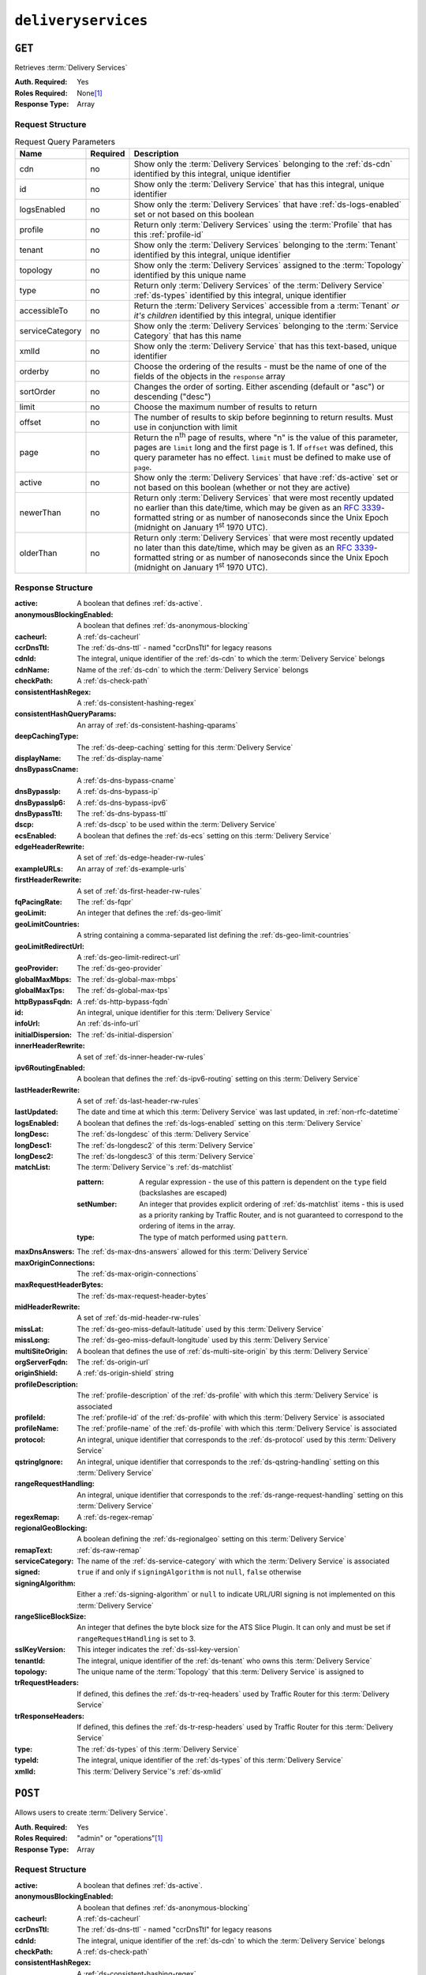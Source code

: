 ..
..
.. Licensed under the Apache License, Version 2.0 (the "License");
.. you may not use this file except in compliance with the License.
.. You may obtain a copy of the License at
..
..     http://www.apache.org/licenses/LICENSE-2.0
..
.. Unless required by applicable law or agreed to in writing, software
.. distributed under the License is distributed on an "AS IS" BASIS,
.. WITHOUT WARRANTIES OR CONDITIONS OF ANY KIND, either express or implied.
.. See the License for the specific language governing permissions and
.. limitations under the License.
..

.. _to-api-v3-deliveryservices:

********************
``deliveryservices``
********************

``GET``
=======
Retrieves :term:`Delivery Services`

:Auth. Required: Yes
:Roles Required: None\ [#tenancy]_
:Response Type:  Array

Request Structure
-----------------
.. table:: Request Query Parameters

	+-------------------+----------+-----------------------------------------------------------------------------------------------------------------------------------------+
	| Name              | Required | Description                                                                                                                             |
	+===================+==========+=========================================================================================================================================+
	| cdn               | no       | Show only the :term:`Delivery Services` belonging to the :ref:`ds-cdn` identified by this integral, unique identifier                   |
	+-------------------+----------+-----------------------------------------------------------------------------------------------------------------------------------------+
	| id                | no       | Show only the :term:`Delivery Service` that has this integral, unique identifier                                                        |
	+-------------------+----------+-----------------------------------------------------------------------------------------------------------------------------------------+
	| logsEnabled       | no       | Show only the :term:`Delivery Services` that have :ref:`ds-logs-enabled` set or not based on this boolean                               |
	+-------------------+----------+-----------------------------------------------------------------------------------------------------------------------------------------+
	| profile           | no       | Return only :term:`Delivery Services` using the :term:`Profile` that has this :ref:`profile-id`                                         |
	+-------------------+----------+-----------------------------------------------------------------------------------------------------------------------------------------+
	| tenant            | no       | Show only the :term:`Delivery Services` belonging to the :term:`Tenant` identified by this integral, unique identifier                  |
	+-------------------+----------+-----------------------------------------------------------------------------------------------------------------------------------------+
	| topology          | no       | Show only the :term:`Delivery Services` assigned to the :term:`Topology` identified by this unique name                                 |
	+-------------------+----------+-----------------------------------------------------------------------------------------------------------------------------------------+
	| type              | no       | Return only :term:`Delivery Services` of the :term:`Delivery Service` :ref:`ds-types` identified by this integral, unique identifier    |
	+-------------------+----------+-----------------------------------------------------------------------------------------------------------------------------------------+
	| accessibleTo      | no       | Return the :term:`Delivery Services` accessible from a :term:`Tenant` *or it's children* identified by this integral, unique identifier |
	+-------------------+----------+-----------------------------------------------------------------------------------------------------------------------------------------+
	| serviceCategory   | no       | Show only the :term:`Delivery Services` belonging to the :term:`Service Category` that has this name                                    |
	+-------------------+----------+-----------------------------------------------------------------------------------------------------------------------------------------+
	| xmlId             | no       | Show only the :term:`Delivery Service` that has this text-based, unique identifier                                                      |
	+-------------------+----------+-----------------------------------------------------------------------------------------------------------------------------------------+
	| orderby           | no       | Choose the ordering of the results - must be the name of one of the fields of the objects in the ``response`` array                     |
	+-------------------+----------+-----------------------------------------------------------------------------------------------------------------------------------------+
	| sortOrder         | no       | Changes the order of sorting. Either ascending (default or "asc") or descending ("desc")                                                |
	+-------------------+----------+-----------------------------------------------------------------------------------------------------------------------------------------+
	| limit             | no       | Choose the maximum number of results to return                                                                                          |
	+-------------------+----------+-----------------------------------------------------------------------------------------------------------------------------------------+
	| offset            | no       | The number of results to skip before beginning to return results. Must use in conjunction with limit                                    |
	+-------------------+----------+-----------------------------------------------------------------------------------------------------------------------------------------+
	| page              | no       | Return the n\ :sup:`th` page of results, where "n" is the value of this parameter, pages are ``limit`` long and the first page is 1.    |
	|                   |          | If ``offset`` was defined, this query parameter has no effect. ``limit`` must be defined to make use of ``page``.                       |
	+-------------------+----------+-----------------------------------------------------------------------------------------------------------------------------------------+
	| active            | no       | Show only the :term:`Delivery Services` that have :ref:`ds-active` set or not based on this boolean (whether or not they are active)    |
	+-------------------+----------+-----------------------------------------------------------------------------------------------------------------------------------------+
	| newerThan         | no       | Return only :term:`Delivery Services` that were most recently updated no earlier than this date/time, which may be given as an          |
	|                   |          | :rfc:`3339`-formatted string or as number of nanoseconds since the Unix Epoch (midnight on January 1\ :sup:`st` 1970 UTC).              |
	+-------------------+----------+-----------------------------------------------------------------------------------------------------------------------------------------+
	| olderThan         | no       | Return only :term:`Delivery Services` that were most recently updated no later than this date/time, which may be given as an            |
	|                   |          | :rfc:`3339`-formatted string or as number of nanoseconds since the Unix Epoch (midnight on January 1\ :sup:`st` 1970 UTC).              |
	+-------------------+----------+-----------------------------------------------------------------------------------------------------------------------------------------+

.. versionadded:: ATCv6
	The ``newerThan`` and ``olderThan`` query string parameters were added to all API versions as of :abbr:`ATC (Apache Traffic Control)` version 6.0.

Response Structure
------------------
:active:                   A boolean that defines :ref:`ds-active`.
:anonymousBlockingEnabled: A boolean that defines :ref:`ds-anonymous-blocking`
:cacheurl:                 A :ref:`ds-cacheurl`

	.. deprecated:: ATCv3.0
		This field has been deprecated in Traffic Control 3.x and is subject to removal in Traffic Control 4.x or later

:ccrDnsTtl:                 The :ref:`ds-dns-ttl` - named "ccrDnsTtl" for legacy reasons
:cdnId:                     The integral, unique identifier of the :ref:`ds-cdn` to which the :term:`Delivery Service` belongs
:cdnName:                   Name of the :ref:`ds-cdn` to which the :term:`Delivery Service` belongs
:checkPath:                 A :ref:`ds-check-path`
:consistentHashRegex:       A :ref:`ds-consistent-hashing-regex`
:consistentHashQueryParams: An array of :ref:`ds-consistent-hashing-qparams`
:deepCachingType:           The :ref:`ds-deep-caching` setting for this :term:`Delivery Service`
:displayName:               The :ref:`ds-display-name`
:dnsBypassCname:            A :ref:`ds-dns-bypass-cname`
:dnsBypassIp:               A :ref:`ds-dns-bypass-ip`
:dnsBypassIp6:              A :ref:`ds-dns-bypass-ipv6`
:dnsBypassTtl:              The :ref:`ds-dns-bypass-ttl`
:dscp:                      A :ref:`ds-dscp` to be used within the :term:`Delivery Service`
:ecsEnabled:                A boolean that defines the :ref:`ds-ecs` setting on this :term:`Delivery Service`
:edgeHeaderRewrite:         A set of :ref:`ds-edge-header-rw-rules`
:exampleURLs:               An array of :ref:`ds-example-urls`
:firstHeaderRewrite:        A set of :ref:`ds-first-header-rw-rules`
:fqPacingRate:              The :ref:`ds-fqpr`
:geoLimit:                  An integer that defines the :ref:`ds-geo-limit`
:geoLimitCountries:         A string containing a comma-separated list defining the :ref:`ds-geo-limit-countries`
:geoLimitRedirectUrl:       A :ref:`ds-geo-limit-redirect-url`
:geoProvider:               The :ref:`ds-geo-provider`
:globalMaxMbps:             The :ref:`ds-global-max-mbps`
:globalMaxTps:              The :ref:`ds-global-max-tps`
:httpBypassFqdn:            A :ref:`ds-http-bypass-fqdn`
:id:                        An integral, unique identifier for this :term:`Delivery Service`
:infoUrl:                   An :ref:`ds-info-url`
:initialDispersion:         The :ref:`ds-initial-dispersion`
:innerHeaderRewrite:        A set of :ref:`ds-inner-header-rw-rules`
:ipv6RoutingEnabled:        A boolean that defines the :ref:`ds-ipv6-routing` setting on this :term:`Delivery Service`
:lastHeaderRewrite:         A set of :ref:`ds-last-header-rw-rules`
:lastUpdated:               The date and time at which this :term:`Delivery Service` was last updated, in :ref:`non-rfc-datetime`
:logsEnabled:               A boolean that defines the :ref:`ds-logs-enabled` setting on this :term:`Delivery Service`
:longDesc:                  The :ref:`ds-longdesc` of this :term:`Delivery Service`
:longDesc1:                 The :ref:`ds-longdesc2` of this :term:`Delivery Service`
:longDesc2:                 The :ref:`ds-longdesc3` of this :term:`Delivery Service`
:matchList:                 The :term:`Delivery Service`'s :ref:`ds-matchlist`

	:pattern:   A regular expression - the use of this pattern is dependent on the ``type`` field (backslashes are escaped)
	:setNumber: An integer that provides explicit ordering of :ref:`ds-matchlist` items - this is used as a priority ranking by Traffic Router, and is not guaranteed to correspond to the ordering of items in the array.
	:type:      The type of match performed using ``pattern``.

:maxDnsAnswers:         The :ref:`ds-max-dns-answers` allowed for this :term:`Delivery Service`
:maxOriginConnections:  The :ref:`ds-max-origin-connections`
:maxRequestHeaderBytes: The :ref:`ds-max-request-header-bytes`
:midHeaderRewrite:      A set of :ref:`ds-mid-header-rw-rules`
:missLat:               The :ref:`ds-geo-miss-default-latitude` used by this :term:`Delivery Service`
:missLong:              The :ref:`ds-geo-miss-default-longitude` used by this :term:`Delivery Service`
:multiSiteOrigin:       A boolean that defines the use of :ref:`ds-multi-site-origin` by this :term:`Delivery Service`
:orgServerFqdn:         The :ref:`ds-origin-url`
:originShield:          A :ref:`ds-origin-shield` string
:profileDescription:    The :ref:`profile-description` of the :ref:`ds-profile` with which this :term:`Delivery Service` is associated
:profileId:             The :ref:`profile-id` of the :ref:`ds-profile` with which this :term:`Delivery Service` is associated
:profileName:           The :ref:`profile-name` of the :ref:`ds-profile` with which this :term:`Delivery Service` is associated
:protocol:              An integral, unique identifier that corresponds to the :ref:`ds-protocol` used by this :term:`Delivery Service`
:qstringIgnore:         An integral, unique identifier that corresponds to the :ref:`ds-qstring-handling` setting on this :term:`Delivery Service`
:rangeRequestHandling:  An integral, unique identifier that corresponds to the :ref:`ds-range-request-handling` setting on this :term:`Delivery Service`
:regexRemap:            A :ref:`ds-regex-remap`
:regionalGeoBlocking:   A boolean defining the :ref:`ds-regionalgeo` setting on this :term:`Delivery Service`
:remapText:             :ref:`ds-raw-remap`
:serviceCategory:       The name of the :ref:`ds-service-category` with which the :term:`Delivery Service` is associated
:signed:                ``true`` if  and only if ``signingAlgorithm`` is not ``null``, ``false`` otherwise
:signingAlgorithm:      Either a :ref:`ds-signing-algorithm` or ``null`` to indicate URL/URI signing is not implemented on this :term:`Delivery Service`
:rangeSliceBlockSize:   An integer that defines the byte block size for the ATS Slice Plugin. It can only and must be set if ``rangeRequestHandling`` is set to 3.
:sslKeyVersion:         This integer indicates the :ref:`ds-ssl-key-version`
:tenantId:              The integral, unique identifier of the :ref:`ds-tenant` who owns this :term:`Delivery Service`
:topology:              The unique name of the :term:`Topology` that this :term:`Delivery Service` is assigned to
:trRequestHeaders:      If defined, this defines the :ref:`ds-tr-req-headers` used by Traffic Router for this :term:`Delivery Service`
:trResponseHeaders:     If defined, this defines the :ref:`ds-tr-resp-headers` used by Traffic Router for this :term:`Delivery Service`
:type:                  The :ref:`ds-types` of this :term:`Delivery Service`
:typeId:                The integral, unique identifier of the :ref:`ds-types` of this :term:`Delivery Service`
:xmlId:                 This :term:`Delivery Service`'s :ref:`ds-xmlid`

.. code-block:: http
	:caption: Response Example

	HTTP/1.1 200 OK
	Access-Control-Allow-Credentials: true
	Access-Control-Allow-Headers: Origin, X-Requested-With, Content-Type, Accept, Set-Cookie, Cookie
	Access-Control-Allow-Methods: POST,GET,OPTIONS,PUT,DELETE
	Access-Control-Allow-Origin: *
	Content-Type: application/json
	Set-Cookie: mojolicious=...; Path=/; Expires=Mon, 18 Nov 2019 17:40:54 GMT; Max-Age=3600; HttpOnly
	Whole-Content-Sha512: mCLMjvACRKHNGP/OSx4javkOtxxzyiDdQzsV78IamUhVmvyKyKaCeOKRmpsG69w+nhh3OkPZ6e9MMeJpcJSKcA==
	X-Server-Name: traffic_ops_golang/
	Date: Thu, 15 Nov 2018 19:04:29 GMT
	Transfer-Encoding: chunked

	{ "response": [{
		"active": true,
		"anonymousBlockingEnabled": false,
		"cacheurl": null,
		"ccrDnsTtl": null,
		"cdnId": 2,
		"cdnName": "CDN-in-a-Box",
		"checkPath": null,
		"displayName": "Demo 1",
		"dnsBypassCname": null,
		"dnsBypassIp": null,
		"dnsBypassIp6": null,
		"dnsBypassTtl": null,
		"dscp": 0,
		"edgeHeaderRewrite": null,
		"firstHeaderRewrite": null,
		"geoLimit": 0,
		"geoLimitCountries": null,
		"geoLimitRedirectURL": null,
		"geoProvider": 0,
		"globalMaxMbps": null,
		"globalMaxTps": null,
		"httpBypassFqdn": null,
		"id": 1,
		"infoUrl": null,
		"initialDispersion": 1,
		"innerHeaderRewrite": null,
		"ipv6RoutingEnabled": true,
		"lastHeaderRewrite": null,
		"lastUpdated": "2019-05-15 14:32:05+00",
		"logsEnabled": true,
		"longDesc": "Apachecon North America 2018",
		"longDesc1": null,
		"longDesc2": null,
		"matchList": [
			{
				"type": "HOST_REGEXP",
				"setNumber": 0,
				"pattern": ".*\\.demo1\\..*"
			}
		],
		"maxDnsAnswers": null,
		"midHeaderRewrite": null,
		"missLat": 42,
		"missLong": -88,
		"multiSiteOrigin": false,
		"originShield": null,
		"orgServerFqdn": "http://origin.infra.ciab.test",
		"profileDescription": null,
		"profileId": null,
		"profileName": null,
		"protocol": 2,
		"qstringIgnore": 0,
		"rangeRequestHandling": 0,
		"regexRemap": null,
		"regionalGeoBlocking": false,
		"remapText": null,
		"routingName": "video",
		"signed": false,
		"sslKeyVersion": null,
		"tenantId": 1,
		"type": "HTTP",
		"typeId": 1,
		"xmlId": "demo1",
		"exampleURLs": [
			"http://video.demo1.mycdn.ciab.test",
			"https://video.demo1.mycdn.ciab.test"
		],
		"deepCachingType": "NEVER",
		"fqPacingRate": null,
		"signingAlgorithm": null,
		"tenant": "root",
		"trResponseHeaders": null,
		"trRequestHeaders": null,
		"consistentHashRegex": null,
		"consistentHashQueryParams": [
			"abc",
			"pdq",
			"xxx",
			"zyx"
		],
		"maxOriginConnections": 0,
		"maxRequestHeaderBytes": 131072,
		"ecsEnabled": false,
		"rangeSliceBlockSize": null,
		"topology": null
		"serviceCategory": null
	}]}


``POST``
========
Allows users to create :term:`Delivery Service`.

:Auth. Required: Yes
:Roles Required: "admin" or "operations"\ [#tenancy]_
:Response Type:  Array

Request Structure
-----------------
:active:                   A boolean that defines :ref:`ds-active`.
:anonymousBlockingEnabled: A boolean that defines :ref:`ds-anonymous-blocking`
:cacheurl:                 A :ref:`ds-cacheurl`

	.. deprecated:: ATCv3.0
		This field has been deprecated in Traffic Control 3.x and is subject to removal in Traffic Control 4.x or later

:ccrDnsTtl:                 The :ref:`ds-dns-ttl` - named "ccrDnsTtl" for legacy reasons
:cdnId:                     The integral, unique identifier of the :ref:`ds-cdn` to which the :term:`Delivery Service` belongs
:checkPath:                 A :ref:`ds-check-path`
:consistentHashRegex:       A :ref:`ds-consistent-hashing-regex`
:consistentHashQueryParams: An array of :ref:`ds-consistent-hashing-qparams`
:deepCachingType:           The :ref:`ds-deep-caching` setting for this :term:`Delivery Service`
:displayName:               The :ref:`ds-display-name`
:dnsBypassCname:            A :ref:`ds-dns-bypass-cname`
:dnsBypassIp:               A :ref:`ds-dns-bypass-ip`
:dnsBypassIp6:              A :ref:`ds-dns-bypass-ipv6`
:dnsBypassTtl:              The :ref:`ds-dns-bypass-ttl`
:dscp:                      A :ref:`ds-dscp` to be used within the :term:`Delivery Service`
:ecsEnabled:                A boolean that defines the :ref:`ds-ecs` setting on this :term:`Delivery Service`
:edgeHeaderRewrite:         A set of :ref:`ds-edge-header-rw-rules`
:firstHeaderRewrite:        A set of :ref:`ds-first-header-rw-rules`
:fqPacingRate:              The :ref:`ds-fqpr`
:geoLimit:                  An integer that defines the :ref:`ds-geo-limit`
:geoLimitCountries:         A string containing a comma-separated list defining the :ref:`ds-geo-limit-countries`\ [#geolimit]_
:geoLimitRedirectUrl:       A :ref:`ds-geo-limit-redirect-url`\ [#geolimit]_
:geoProvider:               The :ref:`ds-geo-provider`
:globalMaxMbps:             The :ref:`ds-global-max-mbps`
:globalMaxTps:              The :ref:`ds-global-max-tps`
:httpBypassFqdn:            A :ref:`ds-http-bypass-fqdn`
:infoUrl:                   An :ref:`ds-info-url`
:initialDispersion:         The :ref:`ds-initial-dispersion`
:innerHeaderRewrite:        A set of :ref:`ds-inner-header-rw-rules`
:ipv6RoutingEnabled:        A boolean that defines the :ref:`ds-ipv6-routing` setting on this :term:`Delivery Service`
:lastHeaderRewrite:         A set of :ref:`ds-last-header-rw-rules`
:logsEnabled:               A boolean that defines the :ref:`ds-logs-enabled` setting on this :term:`Delivery Service`
:longDesc:                  The :ref:`ds-longdesc` of this :term:`Delivery Service`
:longDesc1:                 An optional field containing the :ref:`ds-longdesc2` of this :term:`Delivery Service`
:longDesc2:                 An optional field containing the :ref:`ds-longdesc3` of this :term:`Delivery Service`
:maxDnsAnswers:             The :ref:`ds-max-dns-answers` allowed for this :term:`Delivery Service`
:maxOriginConnections:      The :ref:`ds-max-origin-connections`
:maxRequestHeaderBytes:     The :ref:`ds-max-request-header-bytes`
:midHeaderRewrite:          A set of :ref:`ds-mid-header-rw-rules`
:missLat:                   The :ref:`ds-geo-miss-default-latitude` used by this :term:`Delivery Service`
:missLong:                  The :ref:`ds-geo-miss-default-longitude` used by this :term:`Delivery Service`
:multiSiteOrigin:           A boolean that defines the use of :ref:`ds-multi-site-origin` by this :term:`Delivery Service`
:orgServerFqdn:             The :ref:`ds-origin-url`
:originShield:              A :ref:`ds-origin-shield` string
:profileId:                 An optional :ref:`profile-id` of a :ref:`ds-profile` with which this :term:`Delivery Service` shall be associated
:protocol:                  An integral, unique identifier that corresponds to the :ref:`ds-protocol` used by this :term:`Delivery Service`
:qstringIgnore:             An integral, unique identifier that corresponds to the :ref:`ds-qstring-handling` setting on this :term:`Delivery Service`
:rangeRequestHandling:      An integral, unique identifier that corresponds to the :ref:`ds-range-request-handling` setting on this :term:`Delivery Service`
:regexRemap:                A :ref:`ds-regex-remap`
:regionalGeoBlocking:       A boolean defining the :ref:`ds-regionalgeo` setting on this :term:`Delivery Service`
:remapText:                 :ref:`ds-raw-remap`
:serviceCategory:           The name of the :ref:`ds-service-category` with which the :term:`Delivery Service` is associated - or ``null`` if there is to be no such category
:signed:                    ``true`` if  and only if ``signingAlgorithm`` is not ``null``, ``false`` otherwise
:signingAlgorithm:          Either a :ref:`ds-signing-algorithm` or ``null`` to indicate URL/URI signing is not implemented on this :term:`Delivery Service`
:rangeSliceBlockSize:      An integer that defines the byte block size for the ATS Slice Plugin. It can only and must be set if ``rangeRequestHandling`` is set to 3. It can only be between (inclusive) 262144 (256KB) - 33554432 (32MB).
:sslKeyVersion:             This integer indicates the :ref:`ds-ssl-key-version`
:tenantId:                  The integral, unique identifier of the :ref:`ds-tenant` who owns this :term:`Delivery Service`
:topology:                  The unique name of the :term:`Topology` that this :term:`Delivery Service` is assigned to
:trRequestHeaders:          If defined, this defines the :ref:`ds-tr-req-headers` used by Traffic Router for this :term:`Delivery Service`
:trResponseHeaders:         If defined, this defines the :ref:`ds-tr-resp-headers` used by Traffic Router for this :term:`Delivery Service`
:type:                      The :ref:`ds-types` of this :term:`Delivery Service`
:typeId:                    The integral, unique identifier of the :ref:`ds-types` of this :term:`Delivery Service`
:xmlId:                     This :term:`Delivery Service`'s :ref:`ds-xmlid`

.. code-block:: http
	:caption: Request Example

	POST /api/3.0/deliveryservices HTTP/1.1
	Host: trafficops.infra.ciab.test
	User-Agent: curl/7.47.0
	Accept: */*
	Cookie: mojolicious=...
	Content-Length: 761
	Content-Type: application/json

	{
		"active": false,
		"anonymousBlockingEnabled": false,
		"cdnId": 2,
		"deepCachingType": "NEVER",
		"displayName": "test",
		"dscp": 0,
		"ecsEnabled": true,
		"geoLimit": 0,
		"geoProvider": 0,
		"initialDispersion": 1,
		"ipv6RoutingEnabled": false,
		"logsEnabled": true,
		"longDesc": "A Delivery Service created expressly for API documentation examples",
		"missLat": 0,
		"missLong": 0,
		"maxOriginConnections": 0,
		"maxRequestHeaderBytes": 131072,
		"multiSiteOrigin": false,
		"orgServerFqdn": "http://origin.infra.ciab.test",
		"protocol": 0,
		"qstringIgnore": 0,
		"rangeRequestHandling": 0,
		"regionalGeoBlocking": false,
		"routingName": "test",
		"serviceCategory": null,
		"signed": false,
		"tenant": "root",
		"tenantId": 1,
		"typeId": 1,
		"xmlId": "test"
	}


Response Structure
------------------
:active:                   A boolean that defines :ref:`ds-active`.
:anonymousBlockingEnabled: A boolean that defines :ref:`ds-anonymous-blocking`
:cacheurl:                 A :ref:`ds-cacheurl`

	.. deprecated:: ATCv3.0
		This field has been deprecated in Traffic Control 3.x and is subject to removal in Traffic Control 4.x or later

:ccrDnsTtl:                 The :ref:`ds-dns-ttl` - named "ccrDnsTtl" for legacy reasons
:cdnId:                     The integral, unique identifier of the :ref:`ds-cdn` to which the :term:`Delivery Service` belongs
:cdnName:                   Name of the :ref:`ds-cdn` to which the :term:`Delivery Service` belongs
:checkPath:                 A :ref:`ds-check-path`
:consistentHashRegex:       A :ref:`ds-consistent-hashing-regex`
:consistentHashQueryParams: An array of :ref:`ds-consistent-hashing-qparams`
:deepCachingType:           The :ref:`ds-deep-caching` setting for this :term:`Delivery Service`
:displayName:               The :ref:`ds-display-name`
:dnsBypassCname:            A :ref:`ds-dns-bypass-cname`
:dnsBypassIp:               A :ref:`ds-dns-bypass-ip`
:dnsBypassIp6:              A :ref:`ds-dns-bypass-ipv6`
:dnsBypassTtl:              The :ref:`ds-dns-bypass-ttl`
:dscp:                      A :ref:`ds-dscp` to be used within the :term:`Delivery Service`
:ecsEnabled:                A boolean that defines the :ref:`ds-ecs` setting on this :term:`Delivery Service`
:edgeHeaderRewrite:         A set of :ref:`ds-edge-header-rw-rules`
:exampleURLs:               An array of :ref:`ds-example-urls`
:firstHeaderRewrite:        A set of :ref:`ds-first-header-rw-rules`
:fqPacingRate:              The :ref:`ds-fqpr`
:geoLimit:                  An integer that defines the :ref:`ds-geo-limit`
:geoLimitCountries:         A string containing a comma-separated list defining the :ref:`ds-geo-limit-countries`
:geoLimitRedirectUrl:       A :ref:`ds-geo-limit-redirect-url`
:geoProvider:               The :ref:`ds-geo-provider`
:globalMaxMbps:             The :ref:`ds-global-max-mbps`
:globalMaxTps:              The :ref:`ds-global-max-tps`
:httpBypassFqdn:            A :ref:`ds-http-bypass-fqdn`
:id:                        An integral, unique identifier for this :term:`Delivery Service`
:infoUrl:                   An :ref:`ds-info-url`
:initialDispersion:         The :ref:`ds-initial-dispersion`
:innerHeaderRewrite:        A set of :ref:`ds-inner-header-rw-rules`
:ipv6RoutingEnabled:        A boolean that defines the :ref:`ds-ipv6-routing` setting on this :term:`Delivery Service`
:lastHeaderRewrite:         A set of :ref:`ds-last-header-rw-rules`
:lastUpdated:               The date and time at which this :term:`Delivery Service` was last updated, in :ref:`non-rfc-datetime`
:logsEnabled:               A boolean that defines the :ref:`ds-logs-enabled` setting on this :term:`Delivery Service`
:longDesc:                  The :ref:`ds-longdesc` of this :term:`Delivery Service`
:longDesc1:                 The :ref:`ds-longdesc2` of this :term:`Delivery Service`
:longDesc2:                 The :ref:`ds-longdesc3` of this :term:`Delivery Service`
:matchList:                 The :term:`Delivery Service`'s :ref:`ds-matchlist`

	:pattern:   A regular expression - the use of this pattern is dependent on the ``type`` field (backslashes are escaped)
	:setNumber: An integer that provides explicit ordering of :ref:`ds-matchlist` items - this is used as a priority ranking by Traffic Router, and is not guaranteed to correspond to the ordering of items in the array.
	:type:      The type of match performed using ``pattern``.

:maxDnsAnswers:         The :ref:`ds-max-dns-answers` allowed for this :term:`Delivery Service`
:maxOriginConnections:  The :ref:`ds-max-origin-connections`
:maxRequestHeaderBytes: The :ref:`ds-max-request-header-bytes`
:midHeaderRewrite:      A set of :ref:`ds-mid-header-rw-rules`
:missLat:               The :ref:`ds-geo-miss-default-latitude` used by this :term:`Delivery Service`
:missLong:              The :ref:`ds-geo-miss-default-longitude` used by this :term:`Delivery Service`
:multiSiteOrigin:       A boolean that defines the use of :ref:`ds-multi-site-origin` by this :term:`Delivery Service`
:orgServerFqdn:         The :ref:`ds-origin-url`
:originShield:          A :ref:`ds-origin-shield` string
:profileDescription:    The :ref:`profile-description` of the :ref:`ds-profile` with which this :term:`Delivery Service` is associated
:profileId:             The :ref:`profile-id` of the :ref:`ds-profile` with which this :term:`Delivery Service` is associated
:profileName:           The :ref:`profile-name` of the :ref:`ds-profile` with which this :term:`Delivery Service` is associated
:protocol:              An integral, unique identifier that corresponds to the :ref:`ds-protocol` used by this :term:`Delivery Service`
:qstringIgnore:         An integral, unique identifier that corresponds to the :ref:`ds-qstring-handling` setting on this :term:`Delivery Service`
:rangeRequestHandling:  An integral, unique identifier that corresponds to the :ref:`ds-range-request-handling` setting on this :term:`Delivery Service`
:regexRemap:            A :ref:`ds-regex-remap`
:regionalGeoBlocking:   A boolean defining the :ref:`ds-regionalgeo` setting on this :term:`Delivery Service`
:remapText:             :ref:`ds-raw-remap`
:serviceCategory:       The name of the :ref:`ds-service-category` with which the :term:`Delivery Service` is associated
:signed:                ``true`` if  and only if ``signingAlgorithm`` is not ``null``, ``false`` otherwise
:signingAlgorithm:      Either a :ref:`ds-signing-algorithm` or ``null`` to indicate URL/URI signing is not implemented on this :term:`Delivery Service`
:rangeSliceBlockSize:   An integer that defines the byte block size for the ATS Slice Plugin. It can only and must be set if ``rangeRequestHandling`` is set to 3.
:sslKeyVersion:         This integer indicates the :ref:`ds-ssl-key-version`
:tenantId:              The integral, unique identifier of the :ref:`ds-tenant` who owns this :term:`Delivery Service`
:topology:              The unique name of the :term:`Topology` that this :term:`Delivery Service` is assigned to
:trRequestHeaders:      If defined, this defines the :ref:`ds-tr-req-headers` used by Traffic Router for this :term:`Delivery Service`
:trResponseHeaders:     If defined, this defines the :ref:`ds-tr-resp-headers` used by Traffic Router for this :term:`Delivery Service`
:type:                  The :ref:`ds-types` of this :term:`Delivery Service`
:typeId:                The integral, unique identifier of the :ref:`ds-types` of this :term:`Delivery Service`
:xmlId:                 This :term:`Delivery Service`'s :ref:`ds-xmlid`

.. code-block:: http
	:caption: Response Example

	HTTP/1.1 200 OK
	Access-Control-Allow-Credentials: true
	Access-Control-Allow-Headers: Origin, X-Requested-With, Content-Type, Accept, Set-Cookie, Cookie
	Access-Control-Allow-Methods: POST,GET,OPTIONS,PUT,DELETE
	Access-Control-Allow-Origin: *
	Content-Type: application/json
	Set-Cookie: mojolicious=...; Path=/; Expires=Mon, 18 Nov 2019 17:40:54 GMT; Max-Age=3600; HttpOnly
	Whole-Content-Sha512: SVveQ5hGwfPv8N5APUskwLOzwrTUVA+z8wuFLsSLCr1/vVnFJJ0VQOGMUctg1NbqhAuQ795MJmuuAaAwR8dSOQ==
	X-Server-Name: traffic_ops_golang/
	Date: Mon, 19 Nov 2018 19:45:49 GMT
	Content-Length: 1404

	{ "alerts": [
		{
			"text": "Deliveryservice creation was successful.",
			"level": "success"
		}
	],
	"response": [
		{
			"active": false,
			"anonymousBlockingEnabled": false,
			"cacheurl": null,
			"ccrDnsTtl": null,
			"cdnId": 2,
			"cdnName": "CDN-in-a-Box",
			"checkPath": null,
			"displayName": "test",
			"dnsBypassCname": null,
			"dnsBypassIp": null,
			"dnsBypassIp6": null,
			"dnsBypassTtl": null,
			"dscp": 0,
			"edgeHeaderRewrite": null,
			"firstHeaderRewrite": null,
			"geoLimit": 0,
			"geoLimitCountries": null,
			"geoLimitRedirectURL": null,
			"geoProvider": 0,
			"globalMaxMbps": null,
			"globalMaxTps": null,
			"httpBypassFqdn": null,
			"id": 2,
			"infoUrl": null,
			"initialDispersion": 1,
			"innerHeaderRewrite": null,
			"ipv6RoutingEnabled": false,
			"lastHeaderRewrite": null,
			"lastUpdated": "2018-11-19 19:45:49+00",
			"logsEnabled": true,
			"longDesc": "A Delivery Service created expressly for API documentation examples",
			"longDesc1": null,
			"longDesc2": null,
			"matchList": [
				{
					"type": "HOST_REGEXP",
					"setNumber": 0,
					"pattern": ".*\\.test\\..*"
				}
			],
			"maxDnsAnswers": null,
			"maxOriginConnections": 0,
			"maxRequestHeaderBytes": 131072,
			"midHeaderRewrite": null,
			"missLat": -1,
			"missLong": -1,
			"multiSiteOrigin": false,
			"originShield": null,
			"orgServerFqdn": "http://origin.infra.ciab.test",
			"profileDescription": null,
			"profileId": null,
			"profileName": null,
			"protocol": 0,
			"qstringIgnore": 0,
			"rangeRequestHandling": 0,
			"regexRemap": null,
			"regionalGeoBlocking": false,
			"remapText": null,
			"routingName": "test",
			"serviceCategory": null,
			"signed": false,
			"sslKeyVersion": null,
			"tenantId": 1,
			"type": "HTTP",
			"typeId": 1,
			"xmlId": "test",
			"exampleURLs": [
				"http://test.test.mycdn.ciab.test"
			],
			"deepCachingType": "NEVER",
			"signingAlgorithm": null,
			"tenant": "root",
			"ecsEnabled": true,
			"rangeSliceBlockSize": null,
			"topology": null
		}
	]}

.. [#tenancy] Only those :term:`Delivery Services` assigned to :term:`Tenants` that are the requesting user's :term:`Tenant` or children thereof will appear in the output of a ``GET`` request, and the same constraints are placed on the allowed values of the ``tenantId`` field of a ``POST`` request to create a new :term:`Delivery Service`
.. [#geoLimit] These fields must be defined if and only if ``geoLimit`` is non-zero
